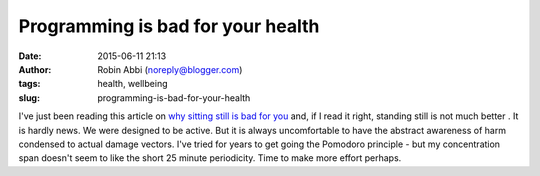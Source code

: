 Programming is bad for your health
##################################
:date: 2015-06-11 21:13
:author: Robin Abbi (noreply@blogger.com)
:tags: health, wellbeing
:slug: programming-is-bad-for-your-health

I've just been reading this article on `why sitting still is bad for
you <http://health.stackexchange.com/questions/124/why-is-sitting-for-long-periods-unhealthy>`__
and, if I read it right, standing still is not much better .
It is hardly news. We were designed to be active. But it is always
uncomfortable to have the abstract awareness of harm condensed to actual
damage vectors.
I've tried for years to get going the Pomodoro principle - but my
concentration span doesn't seem to like the short 25 minute periodicity.
Time to make more effort perhaps.

